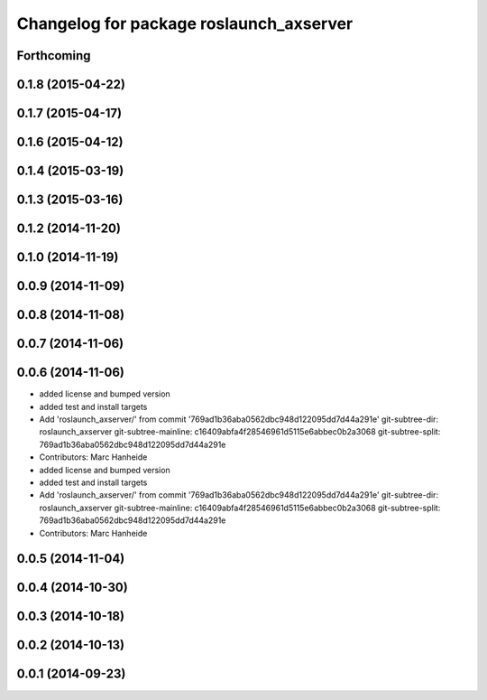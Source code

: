 ^^^^^^^^^^^^^^^^^^^^^^^^^^^^^^^^^^^^^^^^
Changelog for package roslaunch_axserver
^^^^^^^^^^^^^^^^^^^^^^^^^^^^^^^^^^^^^^^^

Forthcoming
-----------

0.1.8 (2015-04-22)
------------------

0.1.7 (2015-04-17)
------------------

0.1.6 (2015-04-12)
------------------

0.1.4 (2015-03-19)
------------------

0.1.3 (2015-03-16)
------------------

0.1.2 (2014-11-20)
------------------

0.1.0 (2014-11-19)
------------------

0.0.9 (2014-11-09)
------------------

0.0.8 (2014-11-08)
------------------

0.0.7 (2014-11-06)
------------------

0.0.6 (2014-11-06)
------------------
* added license and bumped version
* added test and install targets
* Add 'roslaunch_axserver/' from commit '769ad1b36aba0562dbc948d122095dd7d44a291e'
  git-subtree-dir: roslaunch_axserver
  git-subtree-mainline: c16409abfa4f28546961d5115e6abbec0b2a3068
  git-subtree-split: 769ad1b36aba0562dbc948d122095dd7d44a291e
* Contributors: Marc Hanheide

* added license and bumped version
* added test and install targets
* Add 'roslaunch_axserver/' from commit '769ad1b36aba0562dbc948d122095dd7d44a291e'
  git-subtree-dir: roslaunch_axserver
  git-subtree-mainline: c16409abfa4f28546961d5115e6abbec0b2a3068
  git-subtree-split: 769ad1b36aba0562dbc948d122095dd7d44a291e
* Contributors: Marc Hanheide

0.0.5 (2014-11-04)
------------------

0.0.4 (2014-10-30)
------------------

0.0.3 (2014-10-18)
------------------

0.0.2 (2014-10-13)
------------------

0.0.1 (2014-09-23)
------------------
